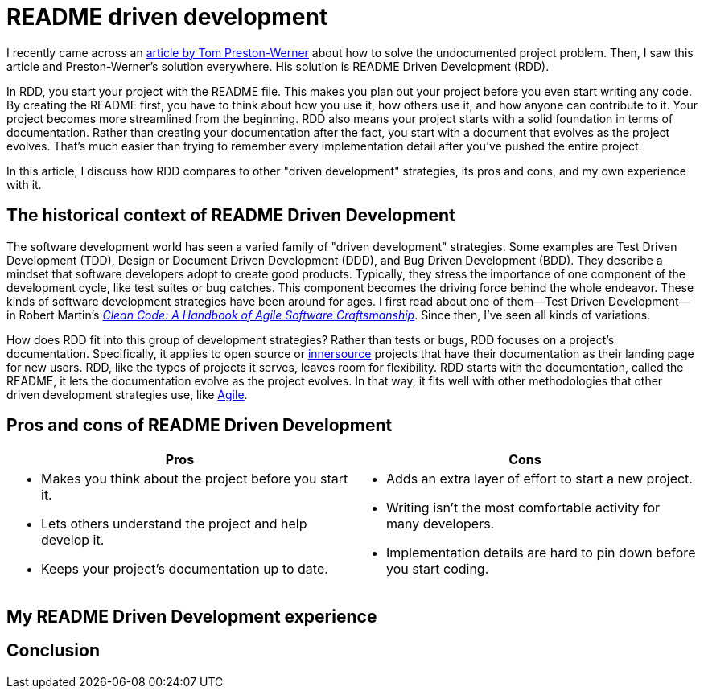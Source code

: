 = README driven development
:page-last_modified_at: 2025-05-14
:page-categories: [articles]
:url-1: https://tom.preston-werner.com/2010/08/23/readme-driven-development
:url-2: https://www.oreilly.com/library/view/clean-code-a/9780136083238/
:url-3: https://github.com/resources/articles/software-development/innersource
:url-4: https://www.agilealliance.org/agile101/

I recently came across an {url-1}[article by Tom Preston-Werner] about how to solve the undocumented project problem. Then, I saw this article and Preston-Werner's solution everywhere. His solution is README Driven Development (RDD).

In RDD, you start your project with the README file. This makes you plan out your project before you even start writing any code. By creating the README first, you have to think about how you use it, how others use it, and how anyone can contribute to it. Your project becomes more streamlined from the beginning. RDD also means your project starts with a solid foundation in terms of documentation. Rather than creating your documentation after the fact, you start with a document that evolves as the project evolves. That's much easier than trying to remember every implementation detail after you've pushed the entire project.

In this article, I discuss how RDD compares to other "driven development" strategies, its pros and cons,  and my own experience with it.

pass:[<!-- vale Microsoft.Headings = NO -->]

== The historical context of README Driven Development

The software development world has seen a varied family of "driven development" strategies. Some examples are Test Driven Development (TDD), Design or Document Driven Development (DDD), and Bug Driven Development (BDD). They describe a mindset that software developers adopt to create good products. Typically, they stress the importance of one component of the development cycle, like test suites or bug catches. This component becomes the driving force behind the whole endeavor. These kinds of software development strategies have been around for ages. I first read about one of them—Test Driven Development—in Robert Martin's {url-2}[_Clean Code: A Handbook of Agile Software Craftsmanship_]. Since then, I've seen all kinds of variations.

How does RDD fit into this group of development strategies? Rather than tests or bugs, RDD focuses on a project's documentation. Specifically, it applies to open source or {url-3}[innersource] projects that have their documentation as their landing page for new users. RDD, like the types of projects it serves, leaves room for flexibility. RDD starts with the documentation, called the README, it lets the documentation evolve as the project evolves. In that way, it fits well with other methodologies that other driven development strategies use, like {url-4}[Agile].

== Pros and cons of README Driven Development

[cols="1,1"]
|===
|Pros |Cons

a|

* Makes you think about the project before you start it.
* Lets others understand the project and help develop it.
* Keeps your project's documentation up to date.

a|

* Adds an extra layer of effort to start a new project.
* Writing isn't the most comfortable activity for many developers.
* Implementation details are hard to pin down before you start coding.
|===


== My README Driven Development experience

pass:[<!-- vale Microsoft.Headings = YES -->]

== Conclusion

